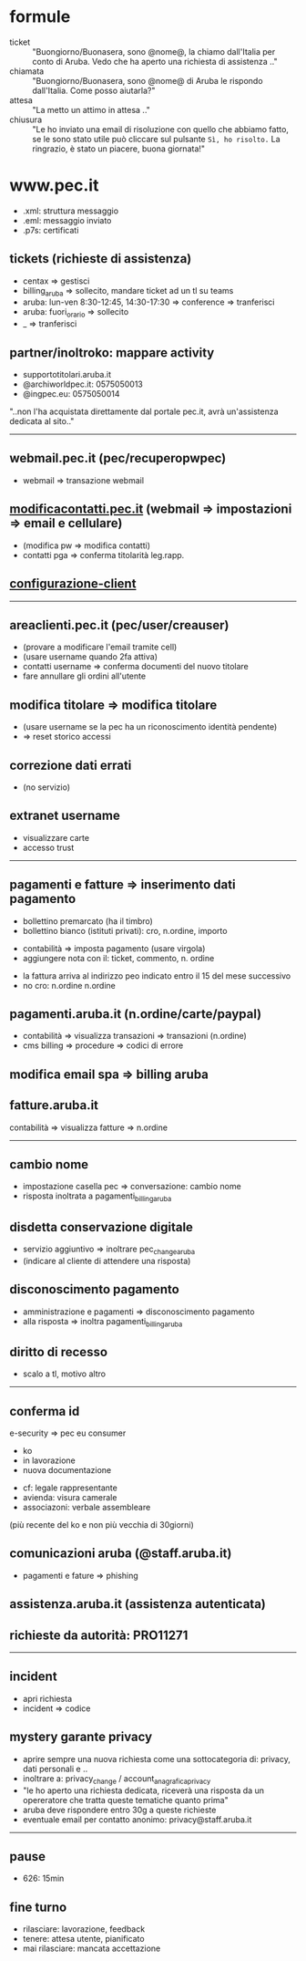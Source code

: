* formule

- ticket :: "Buongiorno/Buonasera, sono @nome@, la chiamo dall'Italia per conto di Aruba. Vedo che ha aperto una richiesta di assistenza .."
- chiamata :: "Buongiorno/Buonasera, sono @nome@ di Aruba le rispondo dall'Italia. Come posso aiutarla?"
- attesa :: "La metto un attimo in attesa .."
- chiusura :: "Le ho inviato una email di risoluzione con quello che abbiamo fatto, se le sono stato utile può cliccare sul pulsante =Sì, ho risolto.= La ringrazio, è stato un piacere, buona giornata!"


* www.pec.it

- .xml: struttura messaggio
- .eml: messaggio inviato
- .p7s: certificati


** tickets (richieste di assistenza)

- centax => gestisci
- billing_aruba => sollecito, mandare ticket ad un tl su teams
- aruba: lun-ven 8:30-12:45, 14:30-17:30 => conference => tranferisci
- aruba: fuori_orario => sollecito
- _ => tranferisci


** partner/inoltroko: mappare activity

- supportotitolari.aruba.it
- @archiworldpec.it: 0575050013
- @ingpec.eu: 0575050014
"..non l'ha acquistata direttamente dal portale pec.it, avrà un'assistenza dedicata al sito.."


-----


** webmail.pec.it (pec/recuperopwpec)

- webmail => transazione webmail


** [[https://modificacontatti.pec.it][modificacontatti.pec.it]] (webmail => impostazioni => email e cellulare)

- (modifica pw => modifica contatti)
- contatti pga => conferma titolarità leg.rapp.


** [[https://guide.pec.it/posta-pec/configurare-casella-pec/configurare-casella-pec-programma-posta.aspx][configurazione-client]]


-----


** areaclienti.pec.it (pec/user/creauser)

- (provare a modificare l'email tramite cell)
- (usare username quando 2fa attiva)
- contatti username => conferma documenti del nuovo titolare
- fare annullare gli ordini all'utente


** modifica titolare => modifica titolare

- (usare username se la pec ha un riconoscimento identità pendente)
- => reset storico accessi


** correzione dati errati

- (no servizio)


** extranet username

- visualizzare carte
- accesso trust


-----


** pagamenti e fatture => inserimento dati pagamento

- bollettino premarcato (ha il timbro)
- bollettino bianco (istituti privati): cro, n.ordine, importo


- contabilità => imposta pagamento (usare virgola)
- aggiungere nota con il: ticket, commento, n. ordine


- la fattura arriva al indirizzo peo indicato entro il 15 del mese successivo
- no cro: n.ordine n.ordine


** pagamenti.aruba.it (n.ordine/carte/paypal)

- contabilità => visualizza transazioni => transazioni (n.ordine)
- cms billing => procedure => codici di errore


** modifica email spa => billing aruba


** fatture.aruba.it

contabilità => visualizza fatture => n.ordine


-----


** cambio nome

- impostazione casella pec => conversazione: cambio nome
- risposta inoltrata a pagamenti_billing_aruba


** disdetta conservazione digitale

- servizio aggiuntivo => inoltrare pec_change_aruba
- (indicare al cliente di attendere una risposta)


** disconoscimento pagamento

- amministrazione e pagamenti => disconoscimento pagamento
- alla risposta => inoltra pagamenti_billing_aruba


** diritto di recesso

- scalo a tl, motivo altro


-----


** conferma id

e-security => pec eu consumer
- ko
- in lavorazione
- nuova documentazione


- cf: legale rappresentante
- avienda: visura camerale
- associazoni: verbale assembleare
(più recente del ko e non più vecchia di 30giorni)


** comunicazioni aruba (@staff.aruba.it)

- pagamenti e fature => phishing


** assistenza.aruba.it (assistenza autenticata)


** richieste da autorità: PRO11271


-----


** incident

- apri richiesta
- incident => codice


** mystery garante privacy

- aprire sempre una nuova richiesta come una sottocategoria di: privacy, dati personali e ..
- inoltrare a: privacy_change / account_anagrafica_privacy
- "le ho aperto una richiesta dedicata, riceverà una risposta da un opereratore che tratta queste tematiche quanto prima"
- aruba deve rispondere entro 30g a queste richieste
- eventuale email per contatto anonimo: privacy@staff.aruba.it


-----


** pause

- 626: 15min


** fine turno

- rilasciare: lavorazione, feedback
- tenere: attesa utente, pianificato
- mai rilasciare: mancata accettazione


